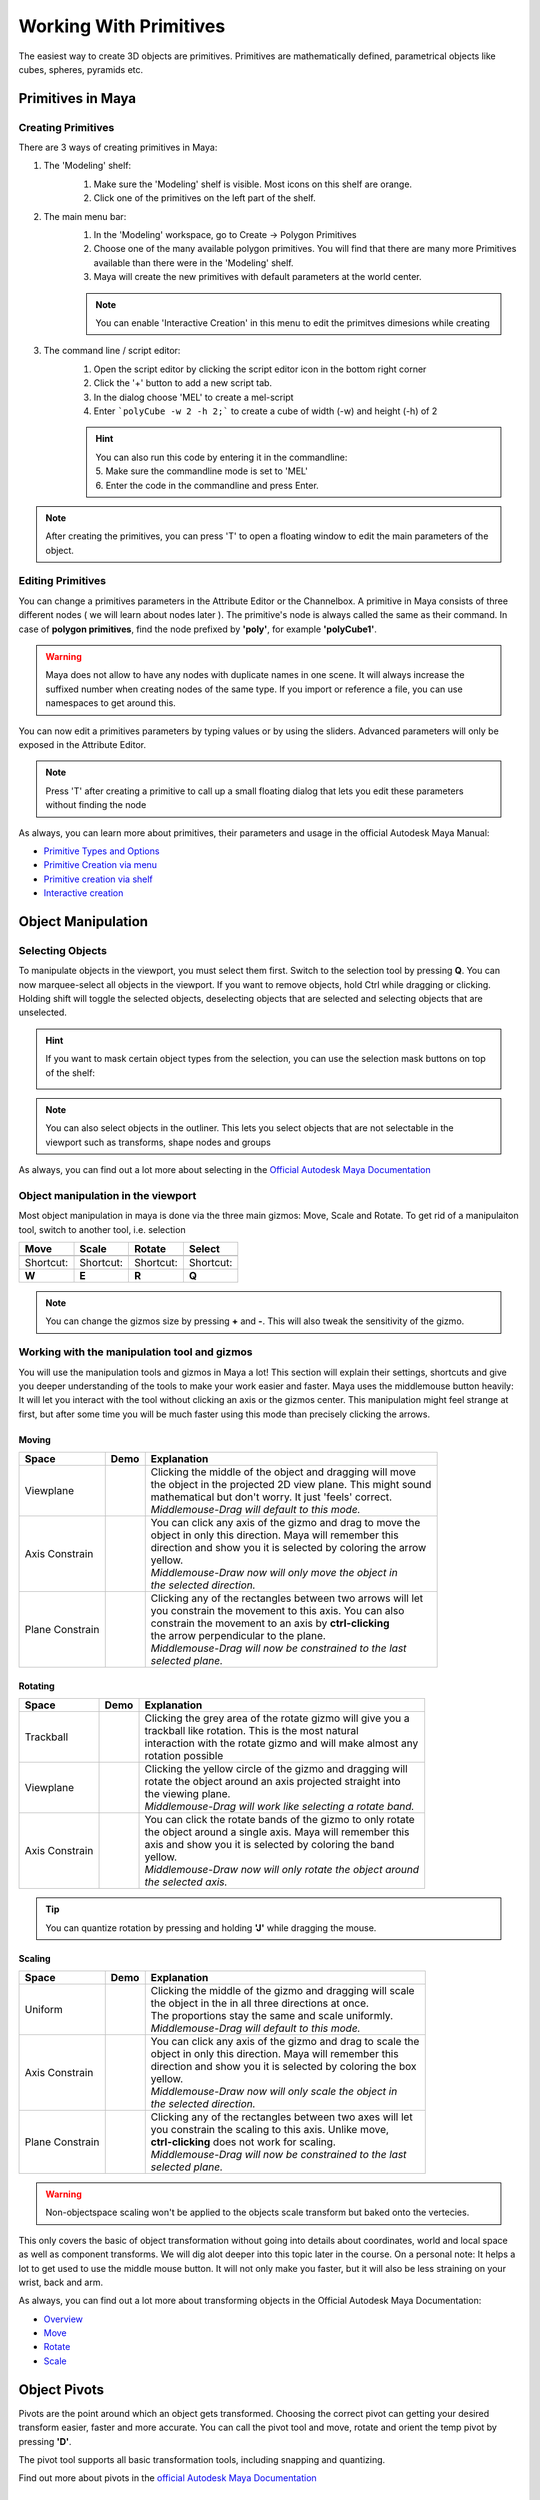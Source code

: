 #######################
Working With Primitives
#######################

The easiest way to create 3D objects are primitives. Primitives are mathematically defined, parametrical objects like
cubes, spheres, pyramids etc. 

******************
Primitives in Maya
******************

Creating Primitives
===================
There are 3 ways of creating primitives in Maya:

1. The 'Modeling' shelf:
    .. image:: ./images/polyModelingShelfPrimitves.png
    
    1. Make sure the 'Modeling' shelf is visible. Most icons on this shelf are orange.
    2. Click one of the primitives on the left part of the shelf.

2. The main menu bar:
    .. image:: ./images/createPolyPrimitive.png
    
    1. In the 'Modeling' workspace, go to Create -> Polygon Primitives
    2. Choose one of the many available polygon primitives. You will find that there are many more Primitives available than there were in the 'Modeling' shelf.
    3. Maya will create the new primitives with default parameters at the world center.
    
    .. note::
        You can enable 'Interactive Creation' in this menu to edit the primitves dimesions while creating

3. The command line / script editor:
    .. image:: ./images/createPolyPrimitiveScript.png

    1. Open the script editor by clicking the script editor icon in the bottom right corner
    2. Click the '+' button to add a new script tab.
    3. In the dialog choose 'MEL' to create a mel-script
    4. Enter ```polyCube -w 2 -h 2;``` to create a cube  of width (-w) and height (-h) of 2
    
    .. hint::
        | You can also run this code by entering it in the commandline:
        | 5. Make sure the commandline mode is set to 'MEL'
        | 6. Enter the code in the commandline and press Enter.

.. note::
    | After creating the primitives, you can press 'T' to open a floating window to edit the main parameters of the object. 

Editing Primitives
==================
You can change a primitives parameters in the Attribute Editor or the Channelbox.
A primitive in Maya consists of three different nodes ( we will learn about nodes later ). The primitive's node is
always called the same as their command. In case of **polygon primitives**, find the node prefixed by **'poly'**, for
example **'polyCube1'**. 

.. warning::
    Maya does not allow to have any nodes with duplicate names in one scene. It will always increase the suffixed number
    when creating nodes of the same type. If you import or reference a file, you can use namespaces to get around this.

You can now edit a primitives parameters by typing values or by using the sliders. Advanced parameters will only be
exposed in the Attribute Editor.

.. image:: ./images/editPrimitiveParams.gif

.. note::
    Press 'T' after creating a primitive to call up a small floating dialog that lets you edit these parameters without
    finding the node

As always, you can learn more about primitives, their parameters and usage in the official Autodesk Maya Manual:

* `Primitive Types and Options <https://help.autodesk.com/view/MAYAUL/2020/ENU/?guid=GUID-45D2EAD4-5BCF-42DA-A1AB-EC6EE09FE705>`_
* `Primitive Creation via menu <https://help.autodesk.com/view/MAYAUL/2020/ENU/?guid=GUID-9819BE57-2C37-4D90-BC61-390C9C51BD79#GUID-9819BE57-2C37-4D90-BC61-390C9C51BD79>`_
* `Primitive creation via shelf <https://help.autodesk.com/view/MAYAUL/2020/ENU/?guid=GUID-C4F6724D-1887-41C5-ADB1-A32FEF47FDD3#GUID-C4F6724D-1887-41C5-ADB1-A32FEF47FDD3>`_
* `Interactive creation <https://help.autodesk.com/view/MAYAUL/2020/ENU/?guid=GUID-6D21314A-54AD-41D4-AFC0-AAED13CD50A6#GUID-6D21314A-54AD-41D4-AFC0-AAED13CD50A6>`_


*******************
Object Manipulation
*******************

Selecting Objects
=================
To manipulate objects in the viewport, you must select them first. Switch to the selection tool by pressing **Q**.
You can now marquee-select all objects in the viewport. If you want to remove objects, hold Ctrl while dragging or
clicking. Holding shift will toggle the selected objects, deselecting objects that are selected and selecting objects
that are unselected.

.. hint::
    If you want to mask certain object types from the selection, you can use the selection mask buttons on top of the shelf:

    .. image:: ./images/selectionFilter.png

.. note::
    | You can also select objects in the outliner. This lets you select objects that are not selectable in the viewport such as transforms, shape nodes and groups

As always, you can find out a lot more about selecting in the `Official Autodesk Maya Documentation <https://help.autodesk.com/view/MAYAUL/2020/ENU/?guid=GUID-730DA883-8B11-4A40-9573-0A54AA1D861F>`__

Object manipulation in the viewport
===================================
Most object manipulation in maya is done via the three main gizmos: Move, Scale and Rotate. To get rid of a manipulaiton
tool, switch to another tool, i.e. selection

================================ ================================= ================================= ================================= 
Move                             Scale                             Rotate                            Select
================================ ================================= ================================= =================================
|manip_move|                     |manip_scale|                     |manip_rotate|                    |manip_select|
Shortcut:                        Shortcut:                         Shortcut:                         Shortcut:
**W**                            **E**                             **R**                             **Q**
================================ ================================= ================================= =================================

.. |manip_move| image:: ./images/manip_move.gif
    :alt: Shows animation of a cube being moved with gizmo
.. |manip_scale| image:: ./images/manip_scale.gif
    :alt: Shows animation of a cube being scaled with gizmo
.. |manip_rotate| image:: ./images/manip_rotate.gif
    :alt: Shows animation of a cube being rotated with gizmo
.. |manip_select| image:: ./images/manip_select.gif
    :alt: Shows animation of different objects being selected in the maya viewport

.. note::
    | You can change the gizmos size by pressing **+** and **-**. This will also tweak the sensitivity of the gizmo.

    .. image:: ./images/resize_gizmo.gif


Working with the manipulation tool and gizmos
=============================================
You will use the manipulation tools and gizmos in Maya a lot! This section will explain their settings,
shortcuts and give you deeper understanding of the tools to make your work easier and faster.
Maya uses the middlemouse button heavily: It will let you interact with the tool without clicking an axis
or the gizmos center. This manipulation might feel strange at first, but after some time you will be much 
faster using this mode than precisely clicking the arrows.

Moving
------

+-----------------+-----------------------------------+---------------------------------------------------------------+
| Space           | Demo                              | Explanation                                                   |
+=================+===================================+===============================================================+
| Viewplane       | |move_viewplane|                  | | Clicking the middle of the object and dragging will move    |
|                 |                                   | | the object in the projected 2D view plane. This might sound |
|                 |                                   | | mathematical but don't worry. It just 'feels' correct.      |
|                 |                                   | | *Middlemouse-Drag will default to this mode.*               |
+-----------------+-----------------------------------+---------------------------------------------------------------+
| Axis Constrain  | |move_axis|                       | | You can click any axis of the gizmo and drag to move the    |
|                 |                                   | | object in only this direction. Maya will remember this      |
|                 |                                   | | direction and show you it is selected by coloring the arrow |
|                 |                                   | | yellow.                                                     |
|                 |                                   | | *Middlemouse-Draw now will only move the object in*         |
|                 |                                   | | *the selected direction.*                                   |
+-----------------+-----------------------------------+---------------------------------------------------------------+                                
| Plane Constrain | |move_plane|                      | | Clicking any of the rectangles between two arrows will let  |                                             
|                 |                                   | | you constrain the movement to this axis. You can also       |                                        
|                 |                                   | | constrain the movement to an axis by **ctrl-clicking**      |                                        
|                 |                                   | | the arrow perpendicular to the plane.                       |                        
|                 |                                   | | *Middlemouse-Drag will now be constrained to the last*      |                                        
|                 |                                   | | *selected plane.*                                           |
+-----------------+-----------------------------------+---------------------------------------------------------------+
       
.. |move_viewplane| image:: ./images/move_viewplane.gif
.. |move_axis| image:: ./images/move_axis.gif
.. |move_plane| image:: ./images/move_plane.gif


Rotating
--------

+-----------------+-----------------------------------+---------------------------------------------------------------+
| Space           | Demo                              | Explanation                                                   |
+=================+===================================+===============================================================+
| Trackball       | |rotate_ball|                     | | Clicking the grey area of the rotate gizmo will give you a  |                                        
|                 |                                   | | trackball like rotation. This is the most natural           |                                        
|                 |                                   | | interaction with the rotate gizmo and will make almost any  |                                       
|                 |                                   | | rotation possible                                           |                        
+-----------------+-----------------------------------+---------------------------------------------------------------+
| Viewplane       | |rotate_viewplane|                | | Clicking the yellow circle of the gizmo and dragging will   |
|                 |                                   | | rotate the object around an axis projected straight into    |
|                 |                                   | | the viewing plane.                                          |
|                 |                                   | | *Middlemouse-Drag will work like selecting a rotate band.*  |
+-----------------+-----------------------------------+---------------------------------------------------------------+
| Axis Constrain  | |rotate_axis|                     | | You can click the rotate bands of the gizmo to only rotate  |
|                 |                                   | | the object around a single axis. Maya will remember this    |
|                 |                                   | | axis and show you it is selected by coloring the band       |
|                 |                                   | | yellow.                                                     |
|                 |                                   | | *Middlemouse-Draw now will only rotate the object around*   |
|                 |                                   | | *the selected axis.*                                        |
+-----------------+-----------------------------------+---------------------------------------------------------------+                                

.. |rotate_ball| image:: ./images/rotate_ball.gif
.. |rotate_viewplane| image:: ./images/rotate_viewplane.gif
.. |rotate_axis| image:: ./images/rotate_axis.gif

.. tip::
    | You can quantize rotation by pressing and holding **'J'** while dragging the mouse.

Scaling
-------

+-----------------+-----------------------------------+---------------------------------------------------------------+
| Space           | Demo                              | Explanation                                                   |
+=================+===================================+===============================================================+
| Uniform         | |scale_uniform|                   | | Clicking the middle of the gizmo and dragging will scale    |
|                 |                                   | | the object in the in all three directions at once.          |
|                 |                                   | | The proportions stay the same and scale uniformly.          |
|                 |                                   | | *Middlemouse-Drag will default to this mode.*               |
+-----------------+-----------------------------------+---------------------------------------------------------------+
| Axis Constrain  | |scale_axis|                      | | You can click any axis of the gizmo and drag to scale the   |
|                 |                                   | | object in only this direction. Maya will remember this      |
|                 |                                   | | direction and show you it is selected by coloring the box   |
|                 |                                   | | yellow.                                                     |
|                 |                                   | | *Middlemouse-Draw now will only scale the object in*        |
|                 |                                   | | *the selected direction.*                                   |
+-----------------+-----------------------------------+---------------------------------------------------------------+                                
| Plane Constrain | |scale_plane|                     | | Clicking any of the rectangles between two axes will let    |                                             
|                 |                                   | | you constrain the scaling to this axis. Unlike move,        |                                        
|                 |                                   | | **ctrl-clicking** does not work for scaling.                |                                                           
|                 |                                   | | *Middlemouse-Drag will now be constrained to the last*      |                                        
|                 |                                   | | *selected plane.*                                           |
+-----------------+-----------------------------------+---------------------------------------------------------------+
       
.. |scale_uniform| image:: ./images/scale_uniform.gif
.. |scale_axis| image:: ./images/scale_axis.gif
.. |scale_plane| image:: ./images/scale_plane.gif

.. warning::
    | Non-objectspace scaling won't be applied to the objects scale transform but baked onto the vertecies.

This only covers the basic of object transformation without going into details about coordinates, world and local
space as well as component transforms. We will dig alot deeper into this topic later in the course.
On a personal note: It helps a lot to get used to use the middle mouse button. It will not only make you faster, 
but it will also be less straining on your wrist, back and arm.

As always, you can find out a lot more about transforming objects in the Official Autodesk Maya Documentation:

* `Overview <https://help.autodesk.com/view/MAYAUL/2020/ENU/?guid=GUID-9622730D-3D21-451C-8BEE-E01BCC979F91>`_
* `Move <https://help.autodesk.com/view/MAYAUL/2020/ENU/?guid=GUID-ABF1A141-7860-4234-889B-00278F20B9A3>`_
* `Rotate <https://help.autodesk.com/view/MAYAUL/2020/ENU/?guid=GUID-169906C5-CBC4-45CD-8DFB-F716D51D6168>`_
* `Scale <https://help.autodesk.com/view/MAYAUL/2020/ENU/?guid=GUID-09D0E733-74DF-44E2-937A-C857001E45B2>`_


*************
Object Pivots
*************
Pivots are the point around which an object gets transformed. Choosing the correct pivot can getting your desired
transform easier, faster and more accurate. You can call the pivot tool and move, rotate and orient the temp pivot 
by pressing **'D'**.

The pivot tool supports all basic transformation tools, including snapping and quantizing.

Find out more about pivots in the `official Autodesk Maya Documentation <https://help.autodesk.com/view/MAYAUL/2020/ENU/?guid=GUID-150B390E-840B-4FE3-B8E9-8DEBCE7CEC97>`__

*************************
Object Coordinate Systems
*************************
3D objects exist in different coordinate systems called 'spaces'. Each of these spaces can be used for
transformation. 

World space, local space and object space
=========================================
* **World Space** is the transformation of the object seen from the worlds center. The grid and editor axis show the
  world space axes.
* **Object Space** is the transformation of the object seen from the objects point of view. The origin of this space
  is the object's pivot point
* **Local Space** is another object space. Different to an object's object space, this space is the object space of an
  objects parent. This is useful if an object is part of a group of objects.

Changing spaces
===============
You can switch an objects space in the Tools Settings. The space is always set per tool, you will have to set it
separatly for rotate, move and scale.

.. image:: ./images/switchSpace_tool.gif

A faster way to switch the space is the 'Settings Hotbox'. You can call this menu by holding **Ctrl+Shift+Rightclick**
and dragging the mouse over one of the leaves.

.. image:: ./images/switchSpace_hotbox.gif

Find out more in the `official Autodesk Maya Manual <https://help.autodesk.com/view/MAYAUL/2020/ENU/?guid=GUID-A63AC5C8-8822-42AC-827E-164B5266DA03>`_


********
Snapping
********
Sometimes, we want to snap an object to a certain point, edge or grid to create precise model. Maya's snapping tools 
make this quite easy.

Basic snapping will snap the current translation gizmo to a point, edge or grid intersection. To use snapping, hold down
the matching snap hotkey and **Middlemouse-Drag** over the target component.

============ ============ =====================
Snaptarget   Shortcut     Example
============ ============ =====================
Vertex       V            |snap_vertex|
Edge / Curve C            |snap_edge|
Grid         X            |snap_grid|
============ ============ =====================

.. |snap_vertex| image:: ./images/snap_vertex.gif
.. |snap_edge| image:: ./images/snap_edge.gif
.. |snap_grid| image:: ./images/snap_grid.gif

Snapping will remember any axis or plane constraint you set before using it. This way you can align objects only in one 
axis.

To reset the pivot to its original position, go to the tool settings and press 'Reset'
.. image:: ./images/reset_pivot.png


As always, you can find a lot more about snapping in the official Autodesk Maya Documentation

* `Snapping Overview <https://help.autodesk.com/view/MAYAUL/2020/ENU/?guid=GUID-E6E866EE-EEE8-4974-A3E7-9AD6ADBB9BCD>`_
* `Interactive Object Snapping <https://help.autodesk.com/view/MAYAUL/2020/ENU/?guid=GUID-BABE0532-14F5-4A61-A261-D73E3B84A3FA>`_
* `Align Object Tool <https://help.autodesk.com/view/MAYAUL/2020/ENU/?guid=GUID-8345A56F-C6E2-4D0B-BD1A-EC4E6D4B574D>`_
* `Live Surfaces <https://help.autodesk.com/view/MAYAUL/2020/ENU/?guid=GUID-FF6DDE20-B1BF-4A78-8232-948665F3A904>`_

*******************
Cut, Copy and Paste
*******************

Copying and pasting objects is often times faster than creating new ones. To copy and paste in Maya, you can use
the hotkeys present in most other software: **Ctrl+C** to Copy, **Ctrl+X** to cut and **Ctrl+V** to paste. Maya
will paste a copied object in the same place it was copied or cut from.

A function not available in most other software is 'Duplicate'. With the hotkey **Ctrl+D** you can quickly Duplicate
an object in place.

Using **Shift+D** calls the 'Duplicate With Transform' command. This command will remember the last transform applied
to an object and apply this transform to the duplicated object. With this function you can quickly create an array
of the same object with the same distance apart.

.. image:: ./images/duplicate_multiple.gif

.. tip::
    | You can always press **G** to recall the last command you called. This way, you can i.e. call the 'Duplicate
    | with Transform' Command even faster.

As always, there is a lot more information in the official Maya manual:

* `Copy & Paste <https://help.autodesk.com/view/MAYAUL/2020/ENU/?guid=GUID-ADF45985-8DAC-4A80-A9EA-65904545C6BB>`_
* `Duplicate <https://help.autodesk.com/view/MAYAUL/2020/ENU/?guid=GUID-579BED6D-6DE4-4074-BCC8-2A8E813B8AE4>`_
* `Copies vs Instances <https://help.autodesk.com/view/MAYAUL/2020/ENU/?guid=GUID-2851AE11-C3EF-4AE1-B7C5-8773E2068BB9>`_